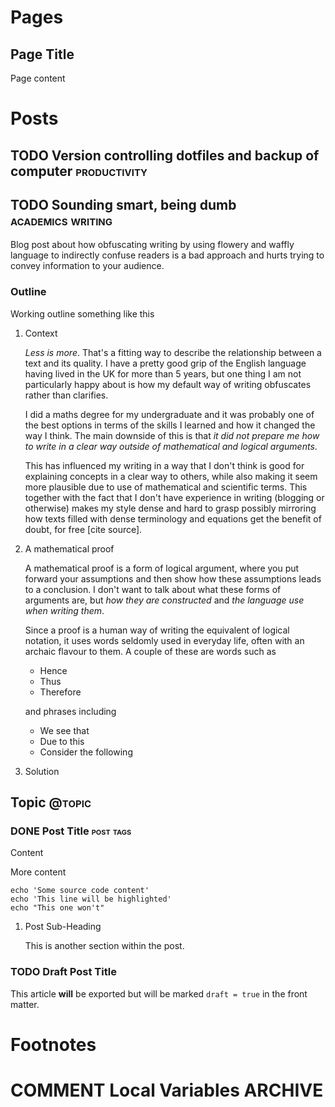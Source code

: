 #+STARTUP: content logdone
#+AUTHOR: Isak Falk
#+HUGO_BASE_DIR: .
#+HUGO_AUTO_SET_LASTMOD: t
#+EXCLUDE_TAGS: :noexport:

* Pages
:PROPERTIES:
:EXPORT_HUGO_CUSTOM_FRONT_MATTER: :noauthor true :nocomment true :nodate true :nopaging true :noread true
:EXPORT_HUGO_MENU: :menu main
:EXPORT_HUGO_SECTION: pages
:EXPORT_HUGO_WEIGHT: auto
:END:

** Page Title
:PROPERTIES:
:EXPORT_FILE_NAME: page-title
:END:

Page content

* Posts
:PROPERTIES:
:EXPORT_HUGO_SECTION: blog
:END:

** TODO Version controlling dotfiles and backup of computer   :productivity:
:PROPERTIES:
:EXPORT_FILE_NAME: version-control-dotfiles-and-computer-backup
:END:

** TODO Sounding smart, being dumb                       :academics:writing:
:PROPERTIES:
:EXPORT_FILE_NAME: sounding-smart-being-dumb
:END:

Blog post about how obfuscating writing by using flowery and waffly language to
indirectly confuse readers is a bad approach and hurts trying to convey
information to your audience.

*** Outline
Working outline something like this

**** Context
/Less is more/. That's a fitting way to describe the relationship between a text and
its quality. I have a pretty good grip of the English language having lived in
the UK for more than 5 years, but one thing I am not particularly happy about is
how my default way of writing obfuscates rather than clarifies.

I did a maths degree for my undergraduate and it was probably one of the best
options in terms of the skills I learned and how it changed the way I think. The
main downside of this is that /it did not prepare me how to write in a clear way
outside of mathematical and logical arguments/.

This has influenced my writing in a way that I don't think is good for
explaining concepts in a clear way to others, while also making it seem more
plausible due to use of mathematical and scientific terms. This together with
the fact that I don't have experience in writing (blogging or otherwise) makes
my style dense and hard to grasp possibly mirroring how texts filled with dense
terminology and equations get the benefit of doubt, for free [cite source].

**** A mathematical proof
A mathematical proof is a form of logical
argument, where you put forward your assumptions and then show how these
assumptions leads to a conclusion. I don't want to talk about what these forms
of arguments are, but /how they are constructed/ and /the language use when
writing them/.

Since a proof is a human way of writing the equivalent of logical notation, it
uses words seldomly used in everyday life, often with an archaic flavour to
them. A couple of these are words such as
- Hence
- Thus
- Therefore
and phrases including
- We see that
- Due to this
- Consider the following

**** Solution

** Topic                                                             :@topic:
*** DONE Post Title                                             :post:tags:
CLOSED: [2017-12-19 Tue 17:00]
:PROPERTIES:
:EXPORT_DATE: 2017-12-19
:EXPORT_FILE_NAME: post-title-in-slug-form
:END:

Content

More content

#+BEGIN_SRC bash -l 7 :hl_lines 8
  echo 'Some source code content'
  echo 'This line will be highlighted'
  echo "This one won't"
#+END_SRC

**** Post Sub-Heading
This is another section within the post.

*** TODO Draft Post Title
:PROPERTIES:
:EXPORT_FILE_NAME: draft-post-title
:END:

This article *will* be exported but will be marked ~draft = true~ in the front matter.

* Footnotes
* COMMENT Local Variables                                           :ARCHIVE:
# Local Variables:
# eval: (add-hook 'after-save-hook #'org-hugo-export-wim-to-md-after-save :append :local)
# eval: (auto-fill-mode 1)
# End:
